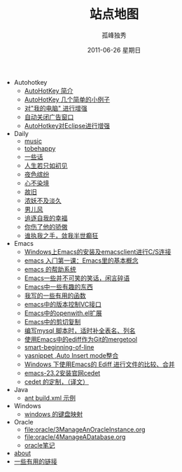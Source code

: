 # -*- coding:utf-8 -*-
#+LANGUAGE:  zh
#+TITLE:     站点地图
#+AUTHOR:    孤峰独秀
#+EMAIL:     jixiuf@gmail.com
#+DATE:     2011-06-26 星期日
#+DESCRIPTION:站点地图
#+KEYWORDS: sitemap org mode emacs
#+OPTIONS:   H:2 num:nil toc:t \n:t @:t ::t |:t ^:t -:t f:t *:t <:t
#+OPTIONS:   TeX:t LaTeX:t skip:nil d:nil todo:t pri:nil tags:not-in-toc
#+INFOJS_OPT: view:nil toc:nil ltoc:t mouse:underline buttons:0 path:http://orgmode.org/org-info.js
#+EXPORT_SELECT_TAGS: export
#+EXPORT_EXCLUDE_TAGS: noexport
   + Autohotkey
     + [[file:autohotkey/AutoHotKey_Introduce.org][AutoHotKey 简介]]
     + [[file:autohotkey/AutoHotKey_1.org][AutoHotKey 几个简单的小例子]]
     + [[file:autohotkey/AutoHotKeyExplorer.org][对"我的电脑"  进行增强]]
     + [[file:autohotkey/AutoHotKey_auto_close_boring_window.org][自动关闭广告窗口]]
     + [[file:autohotkey/AutoHotKey_eclipse.org][AutoHotkey对Eclipse进行增强]]
   + Daily
     + [[file:daily/music.org][music]]
     + [[file:daily/tobehappy.org][tobehappy]]
     + [[file:daily/beautiful-sentence.org][一些话]]
     + [[file:daily/first-meet.org][人生若只如初见]]
     + [[file:daily/night.org][夜色缤纷]]
     + [[file:daily/wunian.org][心不染境]]
     + [[file:daily/old.org][故旧]]
     + [[file:daily/danjiu.org][浓妖不及淡久]]
     + [[file:daily/man.org][男儿风]]
     + [[file:daily/want.org][追逐自我的幸福]]
     + [[file:daily/you_hurt_me.org][你伤了他的骄傲]]
     + [[file:daily/withme.org][谁执我之手，敛我半世癫狂]]
   + Emacs
     + [[file:emacs/emacs-on-windows.org][Windows上Emacs的安装及emacsclient进行C/S连接]]
     + [[file:emacs/emacs-first-class.org][emacs 入门第一课：Emacs里的基本概念 ]]
     + [[file:emacs/emacs-help-system.org][emacs 的帮助系统]]
     + [[file:emacs/emacs-introduce.org][Emacs一些并不可笑的笑话，闲言碎语]]
     + [[file:emacs/emacs-fun.org][Emacs中一些有趣的东西]]
     + [[file:emacs/emacs-some-func.org][我写的一些有用的函数]]
     + [[file:emacs/emacs-vc.org][emacs中的版本控制VC接口]]
     + [[file:emacs/open-with.org][Emacs中的openwith.el扩展]]
     + [[file:emacs/emacs-kill-region-or-line.org][Emacs中的剪切复制]]
     + [[file:emacs/sqlparser-mysql-complete.org][编写mysql 脚本时，适时补全表名、列名]]
     + [[file:emacs/ediff-git-mergetool.org][使用Emacs中的ediff作为Git的mergetool]]
     + [[file:emacs/emacs-smart-beginning-of-line-and-end-of-line.org][smart-beginning-of-line]]
     + [[file:emacs/auto-insert-and-yasnippet.org][yasnippet ,Auto Insert mode整合]]
     + [[file:emacs/ediff.org][Windows 下使用Emacs的 Ediff 进行文件的比较、合并]]
     + [[file:emacs/emacs-23.2-cedet.org][emacs-23.2安装官网cedet]]
     + [[file:emacs/cedet-customize.org][cedet 的定制，（译文）]]
   + Java
     + [[file:java/ant-example1.org][ant build.xml 示例 ]]
   + Windows
     + [[file:windows/windows-keymap.org][windows 的键盘映射]]
   + Oracle
     + [[file:oracle/3ManageAnOracleInstance.org]]
     + [[file:oracle/4ManageADatabase.org]]
     + [[file:oracle/oracle_learn.org][oracle笔记]]
   + [[file:about.org][about]]
   + [[file:links.org][一些有用的链接]]

